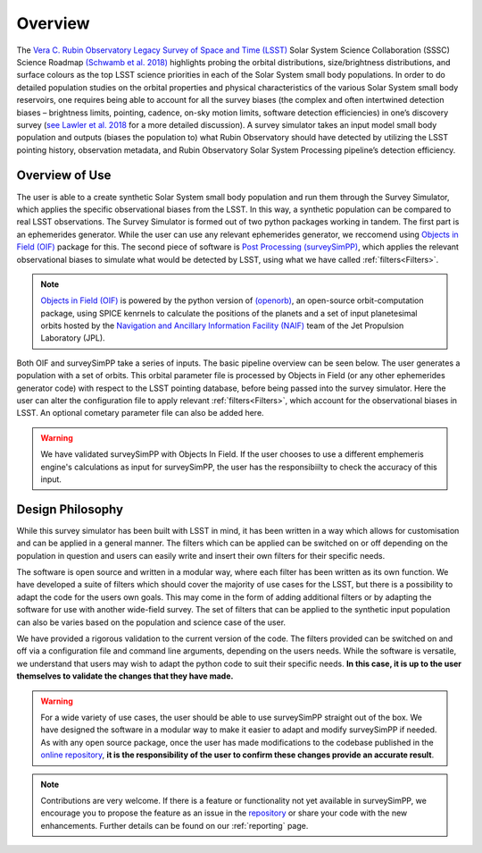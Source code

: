 Overview
========
The `Vera C. Rubin Observatory Legacy Survey of Space and Time (LSST) <https://www.lsst.org/>`_ Solar System Science Collaboration (SSSC) Science Roadmap `(Schwamb et al. 2018) <https://ui.adsabs.harvard.edu/abs/2018arXiv180201783S/abstract>`_ highlights 
probing the orbital distributions, size/brightness distributions, and surface colours
as the top LSST science priorities in each of the Solar System small body populations. In order to do detailed 
population studies on the orbital properties and physical characteristics of the various Solar System small body reservoirs, one
requires being able to account for all the survey biases (the complex and often intertwined detection biases – brightness limits,
pointing, cadence, on-sky motion limits, software detection efficiencies) in one’s discovery survey (`see Lawler et al. 2018 <https://ui.adsabs.harvard.edu/abs/2018FrASS...5...14L/abstract>`_ for 
a more detailed discussion). A survey simulator takes an input model small body population and outputs (biases the population to)
what Rubin Observatory should have detected by utilizing the LSST pointing history, observation metadata, and Rubin Observatory 
Solar System Processing pipeline’s detection efficiency.

Overview of Use
------------------

The user is able to a create synthetic Solar System small body population and run them through the Survey Simulator, which applies the specific observational biases from the LSST. In this way, a synthetic population can be compared to real LSST observations. The Survey Simulator is formed out of two python packages working in tandem. The first part is an ephemerides generator. While the user can use any relevant ephemerides generator, we reccomend using `Objects in Field (OIF) <https://github.com/eggls6/objectsInField>`_ package for this. The second piece of software is `Post Processing (surveySimPP) <https://github.com/dirac-institute/survey_simulator_post_processing>`_, which applies the relevant observational biases to simulate what would be detected by LSST, using what we have called :ref:`filters<Filters>`.


.. note::
   `Objects in Field (OIF) <https://github.com/eggls6/objectsInField>`_ is powered by the python version of `(openorb) <https://github.com/oorb/oorb>`_, an open-source orbit-computation package, using SPICE kenrnels to calculate the positions of the planets and a set of input planetesimal orbits hosted by the `Navigation and Ancillary Information Facility (NAIF) <https://naif.jpl.nasa.gov/naif/>`_ team of the Jet Propulsion Laboratory (JPL). 
   
   

Both OIF and surveySimPP take a series of inputs. The basic pipeline overview can be seen below. The user generates a population with a set of orbits. This
orbital parameter file is processed by Objects in Field (or any other ephemerides generator code) with respect to the LSST 
pointing database, before being passed into the survey simulator. Here the user can alter the configuration
file to apply relevant :ref:`filters<Filters>`, which account for the observational biases in LSST. An optional cometary 
parameter file can also be added here.


.. image:: images/OIF.png
  :width: 800
  :alt: An overview of the inputs and outputs of the survey simulator post processing code.


.. warning::
   We have validated surveySimPP with Objects In Field. If the user chooses to use a different emphemeris engine's calculations as input for surveySimPP, the user has the responsibiilty to check the accuracy of this input.
   
 

Design Philosophy 
----------------------
While this survey simulator has been built with LSST in mind, it has been written in a way which allows
for customisation and can be applied in a general manner. The filters which can be applied can be switched
on or off depending on the population in question and users can easily write and insert their own filters 
for their specific needs.
 
The software is open source and written in a modular way, where each filter has been written as its
own function. We have developed a suite of filters which should cover the majority
of use cases for the LSST, but there is a possibility to adapt the code for the users own goals. This
may come in the form of adding additional filters or by adapting the software for use with another wide-field survey.
The set of filters that can be applied to the synthetic input population can also be varies based on the population and science case of the user.

We have provided a rigorous validation to the current version of the code. The filters provided can be switched on and off via 
a configuration file and command line arguments, depending on the users needs. While the software is versatile, we understand that
users may wish to adapt the python code to suit their specific needs. **In this case, it is up to the user themselves to validate the 
changes that they have made.**
   
   
.. warning::
  For a wide variety of use cases, the user should be able to use surveySimPP straight out of the box. We have designed the software in a modular way to make it easier to adapt and modify surveySimPP if needed. As with any open source package, once the user has made modifications to the codebase published in the  `online repository <https://github.com/dirac-institute/survey_simulator_post_processing>`_, **it is the responsibility of the user to confirm these changes provide an accurate result**. 
   
   
.. note::
   Contributions are very welcome. If there is a feature or functionality not yet available in surveySimPP, we encourage you to propose the feature as an issue in the `repository <https://github.com/dirac-institute/survey_simulator_post_processing/issues>`_ or share your code with the new enhancements. Further details can be found on our :ref:`reporting` page.
      


